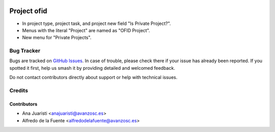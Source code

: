.. image:: https://img.shields.io/badge/licence-AGPL--3-blue.svg
    :target: http://www.gnu.org/licenses/agpl-3.0-standalone.html
    :alt: License: AGPL-3

============
Project ofid
============

* In project type, project task, and project new field "Is Private Project?".
* Menus with the literal "Project" are named as "OFID Project".
* New menu for "Private Projects".

Bug Tracker
===========

Bugs are tracked on `GitHub Issues
<https://github.com/avanzosc/project-addons/issues>`_. In case of trouble,
please check there if your issue has already been reported. If you spotted
it first, help us smash it by providing detailed and welcomed feedback.

Do not contact contributors directly about support or help with technical issues.

Credits
=======

Contributors
------------

* Ana Juaristi <anajuaristi@avanzosc.es>
* Alfredo de la Fuente <alfredodelafuente@avanzosc.es>
